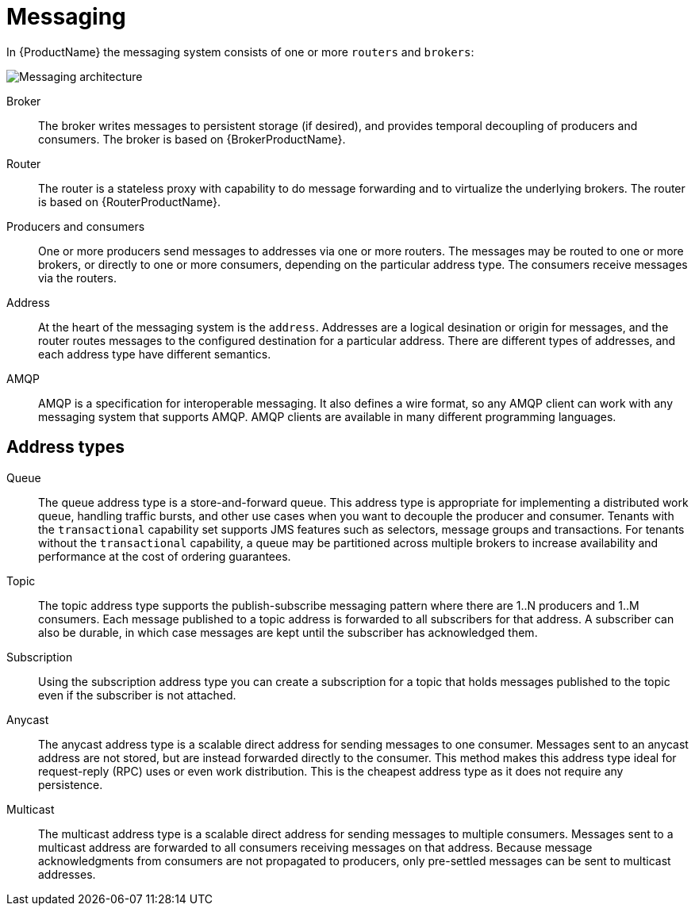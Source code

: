 :context: con-messaging-{parent-context}

[id='{context}']
= Messaging

In {ProductName} the messaging system consists of one or more `routers` and `brokers`:

image::enmasse_messaging_architecture_1.0.png[Messaging architecture]

Broker:: The broker writes messages to persistent storage (if desired), and provides temporal decoupling of producers and consumers. The broker is based on {BrokerProductName}.

Router:: The router is a stateless proxy with capability to do message forwarding and to virtualize the underlying brokers. The router is based on {RouterProductName}.

Producers and consumers:: One or more producers send messages to addresses via one or more routers. The messages may be routed to one or more brokers, or directly to one or more consumers, depending on the particular address type. The consumers receive messages via the routers.

Address:: At the heart of the messaging system is the `address`. Addresses are a logical desination or origin for messages, and the router routes messages to the configured destination for a particular address. There are different types of addresses, and each address type have different semantics.

AMQP:: AMQP is a specification for interoperable messaging. It also defines a wire format, so any AMQP client can work with any messaging system that supports AMQP. AMQP clients are available in many different programming languages.

== Address types

Queue:: The queue address type is a store-and-forward queue. This address type is appropriate for implementing a distributed work queue, handling traffic bursts, and other use cases when you want to decouple the producer and consumer. Tenants with the `transactional` capability set supports JMS features such as selectors, message groups and transactions. For tenants without the `transactional` capability, a queue may be partitioned across multiple brokers to increase availability and performance at the cost of ordering guarantees.

Topic:: The topic address type supports the publish-subscribe messaging pattern where there are 1..N producers and 1..M consumers. Each message published to a topic address is forwarded to all subscribers for that address. A subscriber can also be durable, in which case messages are kept until the subscriber has acknowledged them.

Subscription:: Using the subscription address type you can create a subscription for a topic that holds messages published to the topic even if the subscriber is not attached. 

Anycast:: The anycast address type is a scalable direct address for sending messages to one consumer. Messages sent to an anycast address are not stored, but are instead forwarded directly to the consumer. This method makes this address type ideal for request-reply (RPC) uses or even work distribution. This is the cheapest address type as it does not require any persistence.

Multicast:: The multicast address type is a scalable direct address for sending messages to multiple consumers. Messages sent to a multicast address are forwarded to all consumers receiving messages on that address. Because message acknowledgments from consumers are not propagated to producers, only pre-settled messages can be sent to multicast addresses.

:context: {parent-context}